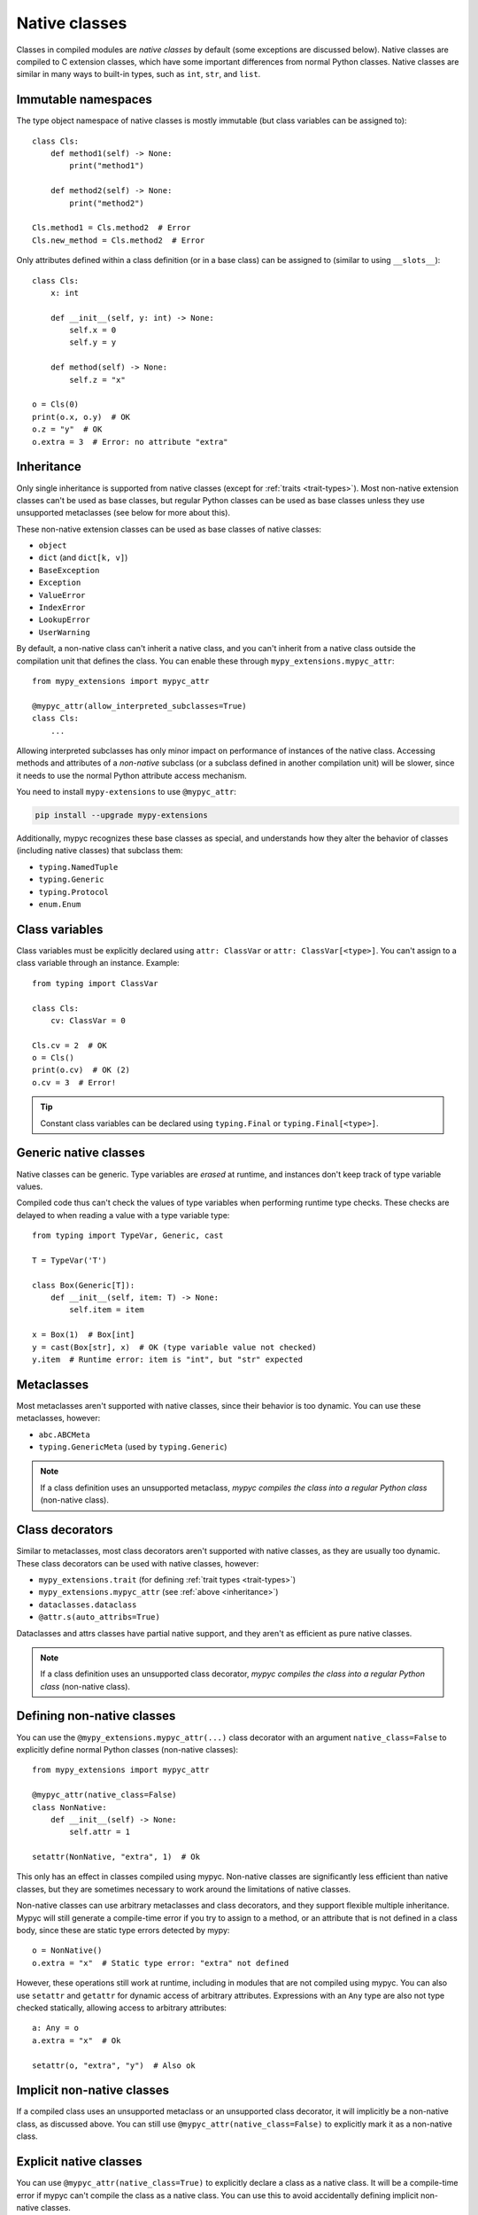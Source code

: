 .. _native-classes:

Native classes
==============

Classes in compiled modules are *native classes* by default (some
exceptions are discussed below). Native classes are compiled to C
extension classes, which have some important differences from normal
Python classes. Native classes are similar in many ways to built-in
types, such as ``int``, ``str``, and ``list``.

Immutable namespaces
--------------------

The type object namespace of native classes is mostly immutable (but
class variables can be assigned to)::

    class Cls:
        def method1(self) -> None:
            print("method1")

        def method2(self) -> None:
            print("method2")

    Cls.method1 = Cls.method2  # Error
    Cls.new_method = Cls.method2  # Error

Only attributes defined within a class definition (or in a base class)
can be assigned to (similar to using ``__slots__``)::

    class Cls:
        x: int

        def __init__(self, y: int) -> None:
            self.x = 0
            self.y = y

        def method(self) -> None:
            self.z = "x"

    o = Cls(0)
    print(o.x, o.y)  # OK
    o.z = "y"  # OK
    o.extra = 3  # Error: no attribute "extra"

.. _inheritance:

Inheritance
-----------

Only single inheritance is supported from native classes (except for
:ref:`traits <trait-types>`). Most non-native extension classes can't
be used as base classes, but regular Python classes can be used as
base classes unless they use unsupported metaclasses (see below for
more about this).

These non-native extension classes can be used as base classes of native
classes:

* ``object``
* ``dict`` (and ``dict[k, v]``)
* ``BaseException``
* ``Exception``
* ``ValueError``
* ``IndexError``
* ``LookupError``
* ``UserWarning``

By default, a non-native class can't inherit a native class, and you
can't inherit from a native class outside the compilation unit that
defines the class. You can enable these through
``mypy_extensions.mypyc_attr``::

    from mypy_extensions import mypyc_attr

    @mypyc_attr(allow_interpreted_subclasses=True)
    class Cls:
        ...

Allowing interpreted subclasses has only minor impact on performance
of instances of the native class.  Accessing methods and attributes of
a *non-native* subclass (or a subclass defined in another compilation
unit) will be slower, since it needs to use the normal Python
attribute access mechanism.

You need to install ``mypy-extensions`` to use ``@mypyc_attr``:

.. code-block:: text

    pip install --upgrade mypy-extensions

Additionally, mypyc recognizes these base classes as special, and
understands how they alter the behavior of classes (including native
classes) that subclass them:

* ``typing.NamedTuple``
* ``typing.Generic``
* ``typing.Protocol``
* ``enum.Enum``

Class variables
---------------

Class variables must be explicitly declared using ``attr: ClassVar``
or ``attr: ClassVar[<type>]``. You can't assign to a class variable
through an instance. Example::

    from typing import ClassVar

    class Cls:
        cv: ClassVar = 0

    Cls.cv = 2  # OK
    o = Cls()
    print(o.cv)  # OK (2)
    o.cv = 3  # Error!

.. tip::

    Constant class variables can be declared using ``typing.Final`` or
    ``typing.Final[<type>]``.

Generic native classes
----------------------

Native classes can be generic. Type variables are *erased* at runtime,
and instances don't keep track of type variable values.

Compiled code thus can't check the values of type variables when
performing runtime type checks. These checks are delayed to when
reading a value with a type variable type::

    from typing import TypeVar, Generic, cast

    T = TypeVar('T')

    class Box(Generic[T]):
        def __init__(self, item: T) -> None:
            self.item = item

    x = Box(1)  # Box[int]
    y = cast(Box[str], x)  # OK (type variable value not checked)
    y.item  # Runtime error: item is "int", but "str" expected

Metaclasses
-----------

Most metaclasses aren't supported with native classes, since their
behavior is too dynamic. You can use these metaclasses, however:

* ``abc.ABCMeta``
* ``typing.GenericMeta`` (used by ``typing.Generic``)

.. note::

   If a class definition uses an unsupported metaclass, *mypyc
   compiles the class into a regular Python class* (non-native
   class).

Class decorators
----------------

Similar to metaclasses, most class decorators aren't supported with
native classes, as they are usually too dynamic. These class
decorators can be used with native classes, however:

* ``mypy_extensions.trait`` (for defining :ref:`trait types <trait-types>`)
* ``mypy_extensions.mypyc_attr`` (see :ref:`above <inheritance>`)
* ``dataclasses.dataclass``
* ``@attr.s(auto_attribs=True)``

Dataclasses and attrs classes have partial native support, and they aren't as
efficient as pure native classes.

.. note::

   If a class definition uses an unsupported class decorator, *mypyc
   compiles the class into a regular Python class* (non-native class).

Defining non-native classes
---------------------------

You can use the ``@mypy_extensions.mypyc_attr(...)`` class decorator
with an argument ``native_class=False`` to explicitly define normal
Python classes (non-native classes)::

    from mypy_extensions import mypyc_attr

    @mypyc_attr(native_class=False)
    class NonNative:
        def __init__(self) -> None:
            self.attr = 1

    setattr(NonNative, "extra", 1)  # Ok

This only has an effect in classes compiled using mypyc. Non-native
classes are significantly less efficient than native classes, but they
are sometimes necessary to work around the limitations of native classes.

Non-native classes can use arbitrary metaclasses and class decorators,
and they support flexible multiple inheritance.  Mypyc will still
generate a compile-time error if you try to assign to a method, or an
attribute that is not defined in a class body, since these are static
type errors detected by mypy::

    o = NonNative()
    o.extra = "x"  # Static type error: "extra" not defined

However, these operations still work at runtime, including in modules
that are not compiled using mypyc. You can also use ``setattr`` and
``getattr`` for dynamic access of arbitrary attributes. Expressions
with an ``Any`` type are also not type checked statically, allowing
access to arbitrary attributes::

    a: Any = o
    a.extra = "x"  # Ok

    setattr(o, "extra", "y")  # Also ok

Implicit non-native classes
---------------------------

If a compiled class uses an unsupported metaclass or an unsupported
class decorator, it will implicitly be a non-native class, as
discussed above. You can still use ``@mypyc_attr(native_class=False)``
to explicitly mark it as a non-native class.

Explicit native classes
-----------------------

You can use ``@mypyc_attr(native_class=True)`` to explicitly declare a
class as a native class. It will be a compile-time error if mypyc
can't compile the class as a native class. You can use this to avoid
accidentally defining implicit non-native classes.

Deleting attributes
-------------------

By default, attributes defined in native classes can't be deleted. You
can explicitly allow certain attributes to be deleted by using
``__deletable__``::

   class Cls:
       x: int = 0
       y: int = 0
       other: int = 0

       __deletable__ = ['x', 'y']  # 'x' and 'y' can be deleted

   o = Cls()
   del o.x  # OK
   del o.y  # OK
   del o.other  # Error

You must initialize the ``__deletable__`` attribute in the class body,
using a list or a tuple expression with only string literal items that
refer to attributes. These are not valid::

   a = ['x', 'y']

   class Cls:
       x: int
       y: int

       __deletable__ = a  # Error: cannot use variable 'a'

   __deletable__ = ('a',)  # Error: not in a class body

Other properties
----------------

Instances of native classes don't usually have a ``__dict__`` attribute.
